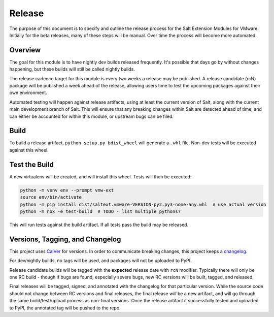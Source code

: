 .. _release:

Release
=======

The purpose of this document is to specify and outline the release process for
the Salt Extension Modules for VMware. Initially for the beta releases, many of
these steps will be manual. Over time the process will become more automated.

Overview
--------

The goal for this module is to have nightly dev builds released frequently.
It's possible that days go by without changes happening, but these builds will
still be called nightly builds.

The release cadence target for this module is every two weeks a release may be
published. A release candidate (rcN) package will be published a week ahead of
the release, allowing users time to test the upcoming packages against their
own environment.

Automated testing will happen against release artifacts, using at least the
current version of Salt, along with the current main development branch of
Salt. This will ensure that any breaking changes within Salt are detected
ahead of time, and can either be accounted for within this module, or upstream
bugs can be filed.


Build
-----

To build a release artifact, ``python setup.py bdist_wheel`` will generate a
``.whl`` file. Non-dev tests will be executed against this wheel.

Test the Build
--------------

A new virtualenv will be created, and will install this wheel. Tests will then
be executed:

.. code::

    python -m venv env --prompt vmw-ext
    source env/bin/activate
    python -m pip install dist/saltext.vmware-VERSION-py2.py3-none-any.whl  # use actual version
    python -m nox -e test-build  # TODO - list multiple pythons?

This will run tests against the build artifact. If all tests pass the build
may be released.

Versions, Tagging, and Changelog
--------------------------------

This project uses CalVer_ for versions. In order to
communicate breaking changes, this project keeps a
changelog_.

.. _CalVer: https://calver.org/
.. _changelog: https://keepachangelog.com/en/1.0.0/

For dev/nightly builds, no tags will be used, and packages will not be uploaded
to PyPI.

Release candidate builds will be tagged with the **expected** release date with
``rcN`` modifier. Typically there will only be one RC build - though if bugs
are found, especially severe bugs, new RC versions will be built, tagged, and
released.

Final releases will be tagged, signed, and annotated with the changelog for
that particular version. While the source code should not change between RC
versions and final releases, the final release *will* be a new artifact, and
will go through the same build/test/upload process as non-final versions. Once
the release artifact it successfully tested and uploaded to PyPI, the annotated
tag will be pushed to the repo.

